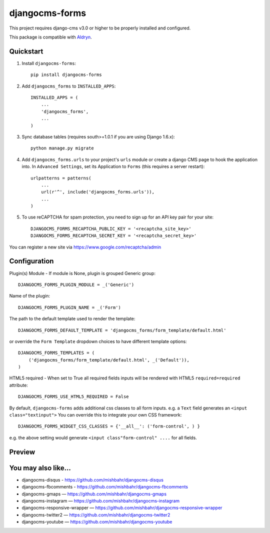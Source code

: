 =============================
djangocms-forms
=============================

.. image:: http://img.shields.io/travis/mishbahr/djangocms-forms.svg?style=flat-square
    :target: https://travis-ci.org/mishbahr/djangocms-forms/

.. image:: http://img.shields.io/pypi/v/djangocms-forms.svg?style=flat-square
    :target: https://pypi.python.org/pypi/djangocms-forms/
    :alt: Latest Version

.. image:: http://img.shields.io/pypi/dm/djangocms-forms.svg?style=flat-square
    :target: https://pypi.python.org/pypi/djangocms-forms/
    :alt: Downloads

.. image:: http://img.shields.io/pypi/l/djangocms-forms.svg?style=flat-square
    :target: https://pypi.python.org/pypi/djangocms-forms/
    :alt: License

.. image:: http://img.shields.io/coveralls/mishbahr/djangocms-forms.svg?style=flat-square
  :target: https://coveralls.io/r/mishbahr/djangocms-forms?branch=master

This project requires django-cms v3.0 or higher to be properly installed and configured.

This package is compatible with `Aldryn <http://www.aldryn.com/en/marketplace/djangocms-forms/>`_.


Quickstart
----------

1. Install ``djangocms-forms``::

    pip install djangocms-forms

2. Add ``djangocms_forms`` to ``INSTALLED_APPS``::

    INSTALLED_APPS = (
        ...
        'djangocms_forms',
        ...
    )

3. Sync database tables (requires south>=1.0.1 if you are using Django 1.6.x)::

    python manage.py migrate

4. Add ``djangocms_forms.urls`` to your project's ``urls`` module or create a django CMS page to hook the application into. In ``Advanced Settings``, set its Application to ``Forms`` (this requires a server restart)::

    urlpatterns = patterns(
        ...
        url(r'^', include('djangocms_forms.urls')),
        ...
    )

5. To use reCAPTCHA for spam protection, you need to sign up for an API key pair for your site::

    DJANGOCMS_FORMS_RECAPTCHA_PUBLIC_KEY = '<recaptcha_site_key>'
    DJANGOCMS_FORMS_RECAPTCHA_SECRET_KEY = '<recaptcha_secret_key>'

You can register a new site via https://www.google.com/recaptcha/admin



Configuration
--------------

Plugin(s) Module - If module is None, plugin is grouped Generic group::

    DJANGOCMS_FORMS_PLUGIN_MODULE = _('Generic')

Name of the plugin::

    DJANGOCMS_FORMS_PLUGIN_NAME = _('Form')

The path to the default template used to render the template::

   DJANGOCMS_FORMS_DEFAULT_TEMPLATE = 'djangocms_forms/form_template/default.html'

or override the ``Form Template`` dropdown choices to have different template options::

    DJANGOCMS_FORMS_TEMPLATES = (
        ('djangocms_forms/form_template/default.html', _('Default')),
    )

HTML5 required - When set to True all required fields inputs will be rendered with HTML5 ``required=required`` attribute::

    DJANGOCMS_FORMS_USE_HTML5_REQUIRED = False


By default, ``djangocms-forms`` adds additional css classes to all form inputs. e.g. a ``Text`` field generates an ``<input class="textinput">`` You can override this to integrate your own CSS framework::

    DJANGOCMS_FORMS_WIDGET_CSS_CLASSES = {'__all__': ('form-control', ) }

e.g. the above setting would generate ``<input class"form-control" ....`` for all fields.


Preview
--------

.. image:: http://mishbahr.github.io/djangocms-forms/assets/resized/djangocms_forms_001.jpeg
  :target: http://mishbahr.github.io/djangocms-forms/assets/djangocms_forms_001.png
  :width: 768px
  :align: center

.. image:: http://mishbahr.github.io/djangocms-forms/assets/resized/djangocms_forms_005.jpeg
  :target: http://mishbahr.github.io/djangocms-forms/assets/djangocms_forms_005.png
  :width: 768px
  :align: center

.. image:: http://mishbahr.github.io/djangocms-forms/assets/resized/djangocms_forms_002.jpeg
  :target: http://mishbahr.github.io/djangocms-forms/assets/djangocms_forms_002.png
  :width: 768px
  :align: center

.. image:: http://mishbahr.github.io/djangocms-forms/assets/resized/djangocms_forms_003.jpeg
  :target: http://mishbahr.github.io/djangocms-forms/assets/djangocms_forms_003.png
  :width: 768px
  :align: center

.. image:: http://mishbahr.github.io/djangocms-forms/assets/resized/djangocms_forms_004.jpeg
  :target: http://mishbahr.github.io/djangocms-forms/assets/djangocms_forms_004.png
  :width: 768px
  :align: center


You may also like...
--------------------

* djangocms-disqus - https://github.com/mishbahr/djangocms-disqus
* djangocms-fbcomments - https://github.com/mishbahr/djangocms-fbcomments
* djangocms-gmaps — https://github.com/mishbahr/djangocms-gmaps
* djangocms-instagram — https://github.com/mishbahr/djangocms-instagram
* djangocms-responsive-wrapper — https://github.com/mishbahr/djangocms-responsive-wrapper
* djangocms-twitter2 — https://github.com/mishbahr/djangocms-twitter2
* djangocms-youtube — https://github.com/mishbahr/djangocms-youtube
